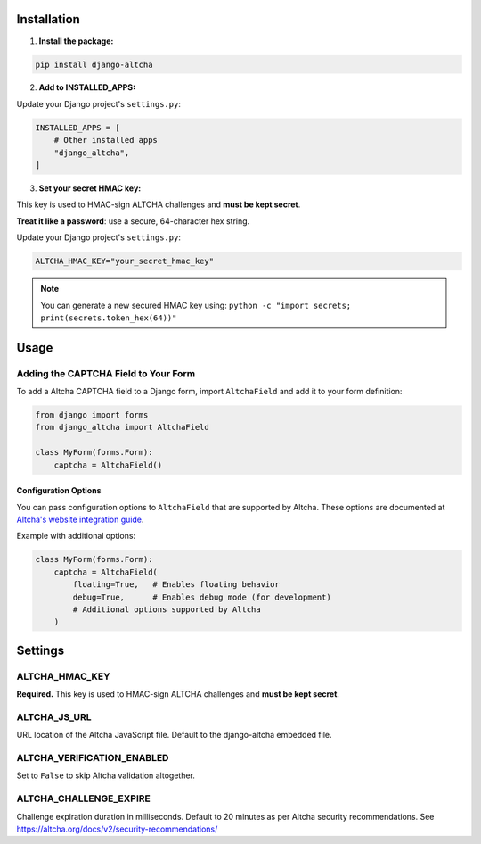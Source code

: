 Installation
============

1. **Install the package:**

.. code-block:: bash

    pip install django-altcha

2. **Add to INSTALLED_APPS:**

Update your Django project's ``settings.py``:

.. code-block:: python

    INSTALLED_APPS = [
        # Other installed apps
        "django_altcha",
    ]

3. **Set your secret HMAC key:**

This key is used to HMAC-sign ALTCHA challenges and **must be kept secret**.

**Treat it like a password**: use a secure, 64-character hex string.

Update your Django project's ``settings.py``:

.. code-block:: python

    ALTCHA_HMAC_KEY="your_secret_hmac_key"

.. note::
    You can generate a new secured HMAC key using:
    ``python -c "import secrets; print(secrets.token_hex(64))"``

Usage
=====

Adding the CAPTCHA Field to Your Form
~~~~~~~~~~~~~~~~~~~~~~~~~~~~~~~~~~~~~

To add a Altcha CAPTCHA field to a Django form, import ``AltchaField`` and add it to
your form definition:

.. code-block:: python

   from django import forms
   from django_altcha import AltchaField

   class MyForm(forms.Form):
       captcha = AltchaField()

Configuration Options
---------------------

You can pass configuration options to ``AltchaField`` that are supported by Altcha.
These options are documented at
`Altcha's website integration guide <https://altcha.org/docs/website-integration/>`_.

Example with additional options:

.. code-block:: python

   class MyForm(forms.Form):
       captcha = AltchaField(
           floating=True,   # Enables floating behavior
           debug=True,      # Enables debug mode (for development)
           # Additional options supported by Altcha
       )

Settings
========

ALTCHA_HMAC_KEY
~~~~~~~~~~~~~~~

**Required.**
This key is used to HMAC-sign ALTCHA challenges and **must be kept secret**.

ALTCHA_JS_URL
~~~~~~~~~~~~~

URL location of the Altcha JavaScript file.
Default to the django-altcha embedded file.

ALTCHA_VERIFICATION_ENABLED
~~~~~~~~~~~~~~~~~~~~~~~~~~~

Set to ``False`` to skip Altcha validation altogether.

ALTCHA_CHALLENGE_EXPIRE
~~~~~~~~~~~~~~~~~~~~~~~

Challenge expiration duration in milliseconds.
Default to 20 minutes as per Altcha security recommendations.
See https://altcha.org/docs/v2/security-recommendations/

